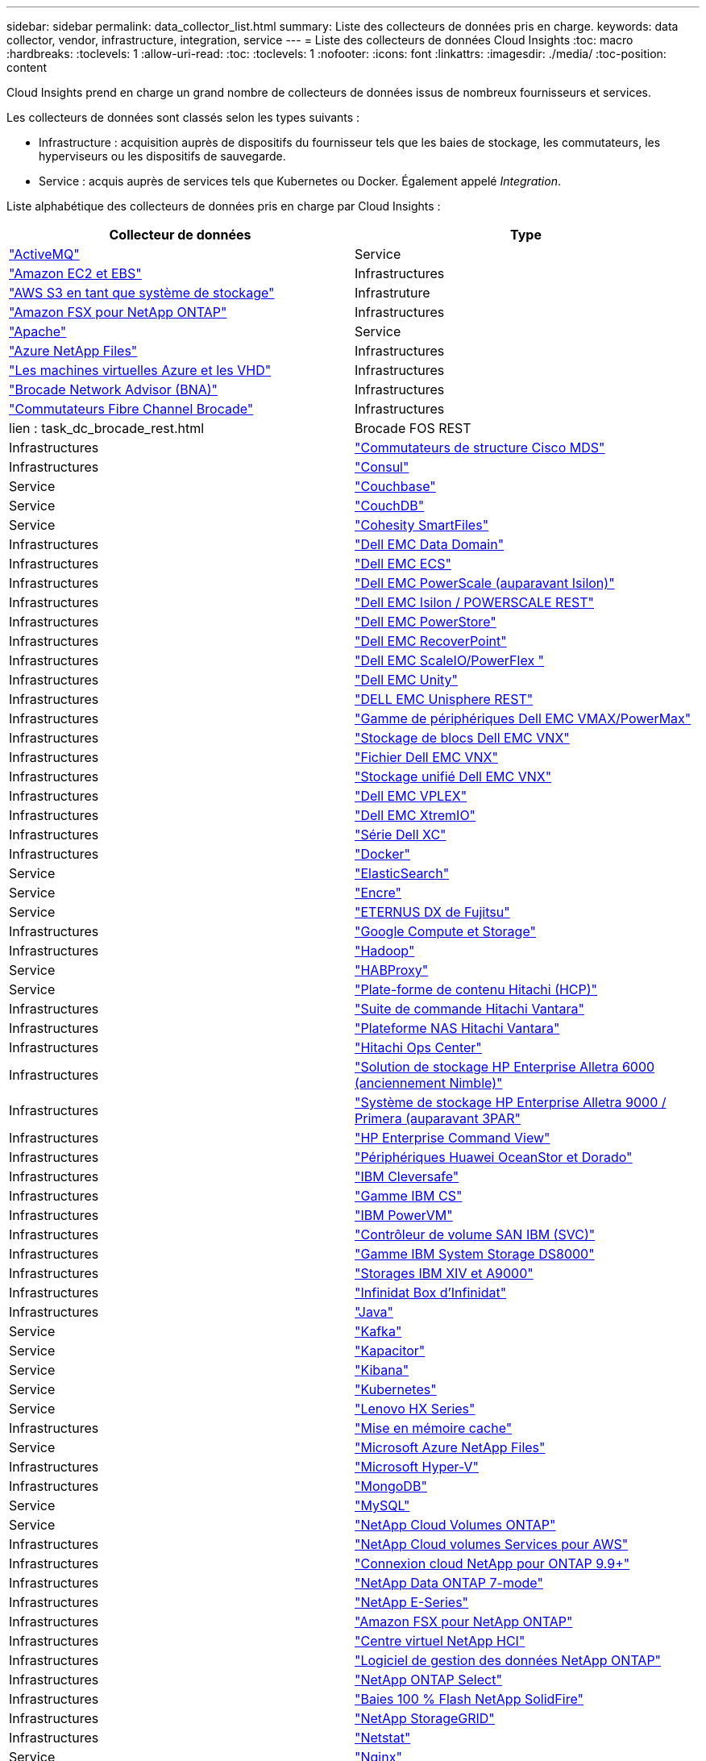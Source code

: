 ---
sidebar: sidebar 
permalink: data_collector_list.html 
summary: Liste des collecteurs de données pris en charge. 
keywords: data collector, vendor, infrastructure, integration, service 
---
= Liste des collecteurs de données Cloud Insights
:toc: macro
:hardbreaks:
:toclevels: 1
:allow-uri-read: 
:toc: 
:toclevels: 1
:nofooter: 
:icons: font
:linkattrs: 
:imagesdir: ./media/
:toc-position: content


[role="lead"]
Cloud Insights prend en charge un grand nombre de collecteurs de données issus de nombreux fournisseurs et services.

Les collecteurs de données sont classés selon les types suivants :

* Infrastructure : acquisition auprès de dispositifs du fournisseur tels que les baies de stockage, les commutateurs, les hyperviseurs ou les dispositifs de sauvegarde.
* Service : acquis auprès de services tels que Kubernetes ou Docker. Également appelé _Integration_.


Liste alphabétique des collecteurs de données pris en charge par Cloud Insights :

[cols="<,<"]
|===
| Collecteur de données | Type 


| link:task_config_telegraf_activemq.html["ActiveMQ"] | Service 


| link:task_dc_amazon_ec2.html["Amazon EC2 et EBS"] | Infrastructures 


| link:task_dc_aws_s3.html["AWS S3 en tant que système de stockage"] | Infrastruture 


| link:task_dc_na_amazon_fsx.html["Amazon FSX pour NetApp ONTAP"] | Infrastructures 


| link:task_config_telegraf_apache.html["Apache"] | Service 


| link:task_dc_ms_anf.html["Azure NetApp Files"] | Infrastructures 


| link:task_dc_ms_azure.html["Les machines virtuelles Azure et les VHD"] | Infrastructures 


| link:task_dc_brocade_bna.html["Brocade Network Advisor (BNA)"] | Infrastructures 


| link:task_dc_brocade_fc_switch.html["Commutateurs Fibre Channel Brocade"] | Infrastructures 


| lien : task_dc_brocade_rest.html | Brocade FOS REST 


| Infrastructures | link:task_dc_cisco_fc_switch.html["Commutateurs de structure Cisco MDS"] 


| Infrastructures | link:task_config_telegraf_consul.html["Consul"] 


| Service | link:task_config_telegraf_couchbase.html["Couchbase"] 


| Service | link:task_config_telegraf_couchdb.html["CouchDB"] 


| Service | link:task_dc_cohesity_smartfiles.html["Cohesity SmartFiles"] 


| Infrastructures | link:task_dc_emc_datadomain.html["Dell EMC Data Domain"] 


| Infrastructures | link:task_dc_emc_ecs.html["Dell EMC ECS"] 


| Infrastructures | link:task_dc_emc_isilon.html["Dell EMC PowerScale (auparavant Isilon)"] 


| Infrastructures | link:task_dc_emc_isilon_rest.html["Dell EMC Isilon / POWERSCALE REST"] 


| Infrastructures | link:task_dc_emc_powerstore.html["Dell EMC PowerStore"] 


| Infrastructures | link:task_dc_emc_recoverpoint.html["Dell EMC RecoverPoint"] 


| Infrastructures | link:task_dc_emc_scaleio.html["Dell EMC ScaleIO/PowerFlex "] 


| Infrastructures | link:task_dc_emc_unity.html["Dell EMC Unity"] 


| Infrastructures | link:task_dc_emc_unisphere_rest.html["DELL EMC Unisphere REST"] 


| Infrastructures | link:task_dc_emc_vmax_powermax.html["Gamme de périphériques Dell EMC VMAX/PowerMax"] 


| Infrastructures | link:task_dc_emc_vnx_block.html["Stockage de blocs Dell EMC VNX"] 


| Infrastructures | link:task_dc_emc_vnx_file.html["Fichier Dell EMC VNX"] 


| Infrastructures | link:task_dc_emc_vnx_unified.html["Stockage unifié Dell EMC VNX"] 


| Infrastructures | link:task_dc_emc_vplex.html["Dell EMC VPLEX"] 


| Infrastructures | link:task_dc_emc_xio.html["Dell EMC XtremIO"] 


| Infrastructures | link:task_dc_dell_xc_series.html["Série Dell XC"] 


| Infrastructures | link:task_config_telegraf_docker.html["Docker"] 


| Service | link:task_config_telegraf_elasticsearch.html["ElasticSearch"] 


| Service | link:task_config_telegraf_flink.html["Encre"] 


| Service | link:task_dc_fujitsu_eternus.html["ETERNUS DX de Fujitsu"] 


| Infrastructures | link:task_dc_google_cloud.html["Google Compute et Storage"] 


| Infrastructures | link:task_config_telegraf_hadoop.html["Hadoop"] 


| Service | link:task_config_telegraf_haproxy.html["HABProxy"] 


| Service | link:task_dc_hds_hcp.html["Plate-forme de contenu Hitachi (HCP)"] 


| Infrastructures | link:task_dc_hds_commandsuite.html["Suite de commande Hitachi Vantara"] 


| Infrastructures | link:task_dc_hds_nas.html["Plateforme NAS Hitachi Vantara"] 


| Infrastructures | link:task_dc_hds_ops_center.html["Hitachi Ops Center"] 


| Infrastructures | link:task_dc_hpe_nimble.html["Solution de stockage HP Enterprise Alletra 6000 (anciennement Nimble)"] 


| Infrastructures | link:task_dc_hp_3par.html["Système de stockage HP Enterprise Alletra 9000 / Primera (auparavant 3PAR"] 


| Infrastructures | link:task_dc_hpe_commandview.html["HP Enterprise Command View"] 


| Infrastructures | link:task_dc_huawei_oceanstor.html["Périphériques Huawei OceanStor et Dorado"] 


| Infrastructures | link:task_dc_ibm_cleversafe.html["IBM Cleversafe"] 


| Infrastructures | link:task_dc_ibm_cs.html["Gamme IBM CS"] 


| Infrastructures | link:task_dc_ibm_powervm.html["IBM PowerVM"] 


| Infrastructures | link:task_dc_ibm_svc.html["Contrôleur de volume SAN IBM (SVC)"] 


| Infrastructures | link:task_dc_ibm_ds.html["Gamme IBM System Storage DS8000"] 


| Infrastructures | link:task_dc_ibm_xiv.html["Storages IBM XIV et A9000"] 


| Infrastructures | link:task_dc_infinidat_infinibox.html["Infinidat Box d'Infinidat"] 


| Infrastructures | link:task_config_telegraf_jvm.html["Java"] 


| Service | link:task_config_telegraf_kafka.html["Kafka"] 


| Service | link:task_config_telegraf_kapacitor.html["Kapacitor"] 


| Service | link:task_config_telegraf_kibana.html["Kibana"] 


| Service | link:https:task_config_telegraf_agent.html#kubernetes["Kubernetes"] 


| Service | link:task_dc_lenovo.html["Lenovo HX Series"] 


| Infrastructures | link:task_config_telegraf_memcached.html["Mise en mémoire cache"] 


| Service | link:task_dc_ms_anf.html["Microsoft Azure NetApp Files"] 


| Infrastructures | link:task_dc_ms_hyperv.html["Microsoft Hyper-V"] 


| Infrastructures | link:task_config_telegraf_mongodb.html["MongoDB"] 


| Service | link:task_config_telegraf_mysql.html["MySQL"] 


| Service | link:task_dc_na_cloud_volumes_ontap.html["NetApp Cloud Volumes ONTAP"] 


| Infrastructures | link:task_dc_na_cloud_volumes.html["NetApp Cloud volumes Services pour AWS"] 


| Infrastructures | link:task_dc_na_cloud_connection.html["Connexion cloud NetApp pour ONTAP 9.9+"] 


| Infrastructures | link:task_dc_na_7mode.html["NetApp Data ONTAP 7-mode"] 


| Infrastructures | link:task_dc_na_eseries.html["NetApp E-Series"] 


| Infrastructures | link:task_dc_na_amazon_fsx.html["Amazon FSX pour NetApp ONTAP"] 


| Infrastructures | link:task_dc_na_hci.html["Centre virtuel NetApp HCI"] 


| Infrastructures | link:task_dc_na_cdot.html["Logiciel de gestion des données NetApp ONTAP"] 


| Infrastructures | link:task_dc_na_cdot.html["NetApp ONTAP Select"] 


| Infrastructures | link:task_dc_na_solidfire.html["Baies 100 % Flash NetApp SolidFire"] 


| Infrastructures | link:task_dc_na_storagegrid.html["NetApp StorageGRID"] 


| Infrastructures | link:task_config_telegraf_netstat.html["Netstat"] 


| Service | link:task_config_telegraf_nginx.html["Nginx"] 


| Service | link:task_config_telegraf_node.html["Nœud"] 


| Service | link:task_dc_nutanix.html["Gamme Nutanix NX"] 


| Infrastructures | link:task_dc_openstack.html["OpenStack"] 


| Infrastructures | link:task_config_telegraf_openzfs.html["OpenZFS"] 


| Service | link:task_dc_oracle_zfs.html["Oracle ZFS Storage Appliance"] 


| Infrastructures | link:task_config_telegraf_postgresql.html["PostgreSQL"] 


| Service | link:task_config_telegraf_puppetagent.html["Agent Puppet"] 


| Service | link:task_dc_pure_flasharray.html["Solution FlashArray de Pure Storage"] 


| Infrastructures | link:task_dc_redhat_virtualization.html["Red Hat Virtualization"] 


| Infrastructures | link:task_config_telegraf_redis.html["Redis"] 


| Service | link:task_config_telegraf_rethinkdb.html["RethinkDB"] 


| Service | link:task_config_telegraf_agent.html#rhel-and-centos["RHEL  amp ; CentOS"] 


| Service | link:task_dc_rubrik_cdm.html["Stockage CDM Rubrik"] 


| Infrastructures | link:task_config_telegraf_agent.html#ubuntu-and-debian["Ubuntu et amp ; Debian"] 


| Service | link:task_dc_vmware.html["VMware vSphere"] 


| Infrastructures | link:task_config_telegraf_agent.html#windows["Répertoires de base"] 


| Service | link:task_config_telegraf_zookeeper.html["Zookeeper"] 
|===